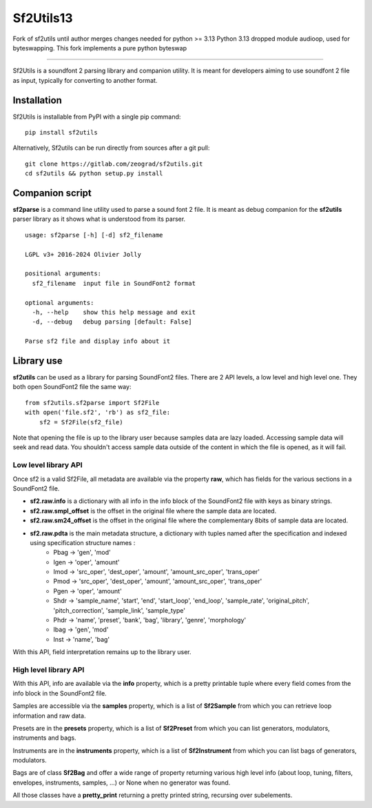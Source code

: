 Sf2Utils13
==========

Fork of sf2utils until author merges changes needed for python >= 3.13
Python 3.13 dropped module audioop, used for byteswapping. This
fork implements a pure python byteswap

---------------------


Sf2Utils is a soundfont 2 parsing library and companion utility.
It is meant for developers aiming to use soundfont 2 file as input,
typically for converting to another format.

Installation
------------

Sf2Utils is installable from PyPI with a single pip command::

    pip install sf2utils

Alternatively, Sf2utils can be run directly from sources after a git pull::

    git clone https://gitlab.com/zeograd/sf2utils.git
    cd sf2utils && python setup.py install


Companion script
----------------

**sf2parse** is a command line utility used to parse a sound font 2 file.
It is meant as debug companion for the **sf2utils** parser library as it shows
what is understood from its parser.

::

    usage: sf2parse [-h] [-d] sf2_filename

    LGPL v3+ 2016-2024 Olivier Jolly

    positional arguments:
      sf2_filename  input file in SoundFont2 format

    optional arguments:
      -h, --help    show this help message and exit
      -d, --debug   debug parsing [default: False]

    Parse sf2 file and display info about it


Library use
-----------

**sf2utils** can be used as a library for parsing SoundFont2 files.
There are 2 API levels, a low level and high level one.
They both open SoundFont2 file the same way::

    from sf2utils.sf2parse import Sf2File
    with open('file.sf2', 'rb') as sf2_file:
        sf2 = Sf2File(sf2_file)

Note that opening the file is up to the library user because samples
data are lazy loaded. Accessing sample data will seek and read data.
You shouldn't access sample data outside of the content in which
the file is opened, as it will fail.

Low level library API
.....................

Once sf2 is a valid Sf2File, all metadata are available via the
property **raw**, which has fields for the various sections in a
SoundFont2 file.

* **sf2.raw.info** is a dictionary with all info in the info block of the SoundFont2 file with keys as binary strings.

* **sf2.raw.smpl_offset** is the offset in the original file where the sample data are located.

* **sf2.raw.sm24_offset** is the offset in the original file where the complementary 8bits of sample data are located.

* **sf2.raw.pdta** is the main metadata structure, a dictionary with tuples named after the specification and indexed using specification structure names :
    * Pbag -> 'gen', 'mod'
    * Igen -> 'oper', 'amount'
    * Imod -> 'src_oper', 'dest_oper', 'amount', 'amount_src_oper', 'trans_oper'
    * Pmod -> 'src_oper', 'dest_oper', 'amount', 'amount_src_oper', 'trans_oper'
    * Pgen -> 'oper', 'amount'
    * Shdr -> 'sample_name', 'start', 'end', 'start_loop', 'end_loop', 'sample_rate', 'original_pitch', 'pitch_correction', 'sample_link', 'sample_type'
    * Phdr -> 'name', 'preset', 'bank', 'bag', 'library', 'genre', 'morphology'
    * Ibag -> 'gen', 'mod'
    * Inst -> 'name', 'bag'

With this API, field interpretation remains up to the library user.

High level library API
......................

With this API, info are available via the **info** property, which is a pretty printable tuple where every
field comes from the info block in the SoundFont2 file.

Samples are accessible via the **samples** property, which is a list of **Sf2Sample** from which you can
retrieve loop information and raw data.

Presets are in the **presets** property, which is a list of **Sf2Preset** from which you can list generators,
modulators, instruments and bags.

Instruments are in the **instruments** property, which is a list of **Sf2Instrument** from which you can
list bags of generators, modulators.

Bags are of class **Sf2Bag** and offer a wide range of property returning various high level info (about loop,
tuning, filters, envelopes, instruments, samples, ...) or None when no generator was found.

All those classes have a **pretty_print** returning a pretty printed string, recursing over subelements.
